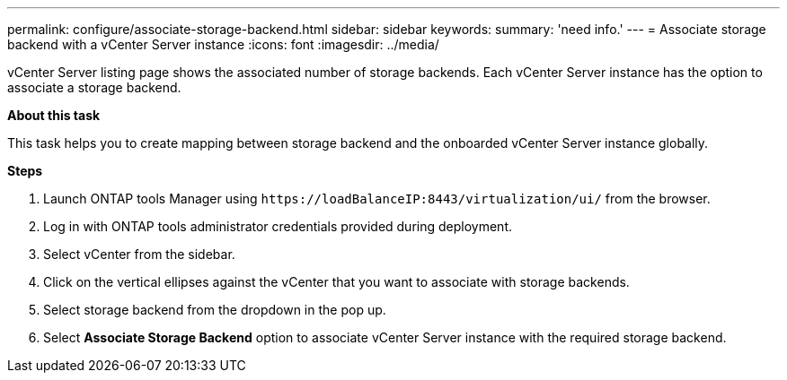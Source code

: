 ---
permalink: configure/associate-storage-backend.html
sidebar: sidebar
keywords:
summary: 'need info.'
---
= Associate storage backend with a vCenter Server instance
:icons: font
:imagesdir: ../media/

[.lead]
vCenter Server listing page shows the associated number of storage backends. Each vCenter Server instance has the option to associate a storage backend.

*About this task*

This task helps you to create mapping between storage backend and the onboarded vCenter Server instance globally.

*Steps*

. Launch ONTAP tools Manager using `\https://loadBalanceIP:8443/virtualization/ui/` from the browser. 
. Log in with ONTAP tools administrator credentials provided during deployment. 
. Select vCenter from the sidebar.
. Click on the vertical ellipses against the vCenter that you want to associate with storage backends.
. Select storage backend from the dropdown in the pop up.
. Select *Associate Storage Backend* option to associate vCenter Server instance with the required storage backend.
